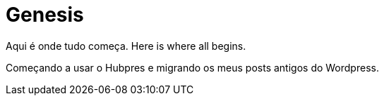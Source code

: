 = Genesis
:hp-image: genesis.jpg
:hp-tags: Teste

Aqui é onde tudo começa.
Here is where all begins.

Começando a usar o Hubpres e migrando os meus posts antigos do Wordpress.


